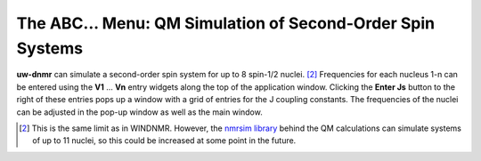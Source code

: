 The **ABC...** Menu: QM Simulation of Second-Order Spin Systems
---------------------------------------------------------------

**uw-dnmr** can simulate a second-order spin system for up to 8 spin-1/2 nuclei. [2]_
Frequencies for each nucleus 1-n can be entered
using the **V1** ... **Vn** entry widgets along the top of the application window.
Clicking the **Enter Js** button to the right of these entries pops up a window
with a grid of entries for the J coupling constants.
The frequencies of the nuclei can be adjusted in the pop-up window as well as the main window.

.. [2] This is the same limit as in WINDNMR.
   However, the `nmrsim library`_ behind the QM calculations can simulate systems of up to 11 nuclei,
   so this could be increased at some point in the future.

   .. _nmrsim library: https://github.com/sametz/nmrsim

